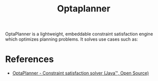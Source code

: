 :PROPERTIES:
:ID:       c9cc6611-8275-418e-bf58-56687859a9af
:END:
#+title: Optaplanner
OptaPlanner is a lightweight, embeddable constraint satisfaction engine which optimizes planning problems. It solves use cases such as:

* References
+ [[https://www.optaplanner.org/][OptaPlanner - Constraint satisfaction solver (Java™, Open Source)]] 

